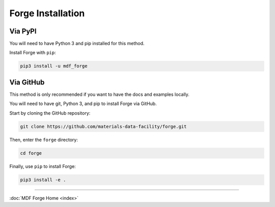 Forge Installation
==================

Via PyPI
--------

You will need to have Python 3 and pip installed for this method.

Install Forge with ``pip``:

.. code-block:: bash

   pip3 install -u mdf_forge

Via GitHub
----------

This method is only recommended if you want to have the docs and
examples locally.

You will need to have git, Python 3, and pip to install Forge via
GitHub.

Start by cloning the GitHub repository:

.. code-block:: bash

   git clone https://github.com/materials-data-facility/forge.git

Then, enter the ``forge`` directory:

.. code:: bash

   cd forge

Finally, use ``pip`` to install Forge:

.. code-block:: bash

   pip3 install -e .

----

:doc:`MDF Forge Home <index>`